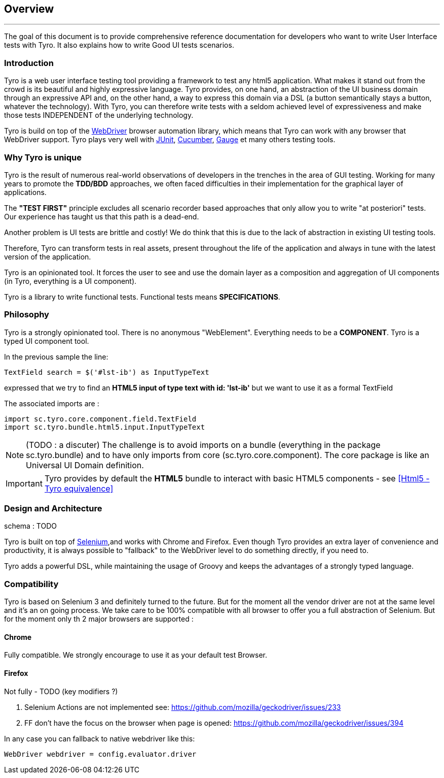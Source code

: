 == Overview

'''

The goal of this document is to provide comprehensive reference documentation for developers who want to write User Interface tests with Tyro.
It also explains how to write Good UI tests scenarios.

=== Introduction

Tyro is a web user interface testing tool providing a framework to test any html5 application.
What makes it stand out from the crowd is its beautiful and highly expressive language.
Tyro provides, on one hand, an abstraction of the UI business domain through an expressive API and, on the other hand, a way to express this domain via a DSL (a button semantically stays a button, whatever the technology).
With Tyro, you can therefore write tests with a seldom achieved level of expressiveness and make those tests INDEPENDENT of the underlying technology.

Tyro is build on top of the https://www.selenium.dev/[WebDriver] browser automation library, which means that Tyro can work with any browser that WebDriver support.
Tyro plays very well with https://junit.org/junit5/[JUnit], https://cucumber.io/[Cucumber], https://gauge.org/[Gauge] et many others testing tools.

=== Why Tyro is unique

Tyro is the result of numerous real-world observations of developers in the trenches in the area of GUI testing.
Working for many years to promote the *TDD/BDD* approaches, we often faced difficulties in their implementation for the graphical layer of applications.

The *"TEST FIRST"* principle excludes all scenario recorder based approaches that only allow you to write "at posteriori" tests.
Our experience has taught us that this path is a dead-end.

Another problem is UI tests are brittle and costly! We do think that this is due to the lack of abstraction in existing UI testing tools.

Therefore, Tyro can transform tests in real assets, present throughout the life of the application and always in tune with the latest version of the application.

Tyro is an opinionated tool. It forces the user to see and use the domain layer as a composition and aggregation of UI components (in Tyro, everything is a UI component).

Tyro is a library to write functional tests. Functional tests means **SPECIFICATIONS**.

=== Philosophy






Tyro is a strongly opinionated tool. There is no anonymous "WebElement". Everything needs to be a *COMPONENT*.
Tyro is a typed UI component tool.

In the previous sample the line:
[source, groovy]
-----------------------------------------------------
TextField search = $('#lst-ib') as InputTypeText
-----------------------------------------------------
expressed that we try to find an *HTML5 input of type text with id: 'lst-ib'* but we want to use it
as a formal TextField

The associated imports are :
[source, groovy]
-----------------------------------------------------
import sc.tyro.core.component.field.TextField
import sc.tyro.bundle.html5.input.InputTypeText
-----------------------------------------------------

[NOTE]
(TODO : a discuter) The challenge is to avoid imports on a bundle (everything in the package sc.tyro.bundle) and to have only imports
from core (sc.tyro.core.component). The core package is like an Universal UI Domain definition.

[IMPORTANT]
====
Tyro provides by default the *HTML5* bundle to interact with basic HTML5 components - see <<Html5 - Tyro equivalence>>
====

=== Design and Architecture

schema : TODO

Tyro is built on top of http://www.seleniumhq.org/[Selenium, role="external", window="_blank"],and works with Chrome and Firefox.
Even though Tyro provides an extra layer of convenience and productivity, it is always possible to "fallback" to the WebDriver level to do something directly, if you need to.

Tyro adds a powerful DSL, while maintaining the usage of Groovy and keeps the advantages of a strongly typed language.

=== Compatibility

Tyro is based on Selenium 3 and definitely turned to the future.
But for the moment all the vendor driver are not at the same level and it's an on going process.
We take care to be 100% compatible with all browser to offer you a full abstraction of Selenium. But for the moment only th 2 major browsers are supported :

==== Chrome

Fully compatible. We strongly encourage to use it as your default test Browser.

==== Firefox

Not fully - TODO (key modifiers ?)

1. Selenium Actions are not implemented see: https://github.com/mozilla/geckodriver/issues/233
2. FF don't have the focus on the browser when page is opened: https://github.com/mozilla/geckodriver/issues/394

In any case you can fallback to native webdriver like this:

[source, groovy]
-------------------------------------------------------------------------------
WebDriver webdriver = config.evaluator.driver
-------------------------------------------------------------------------------
